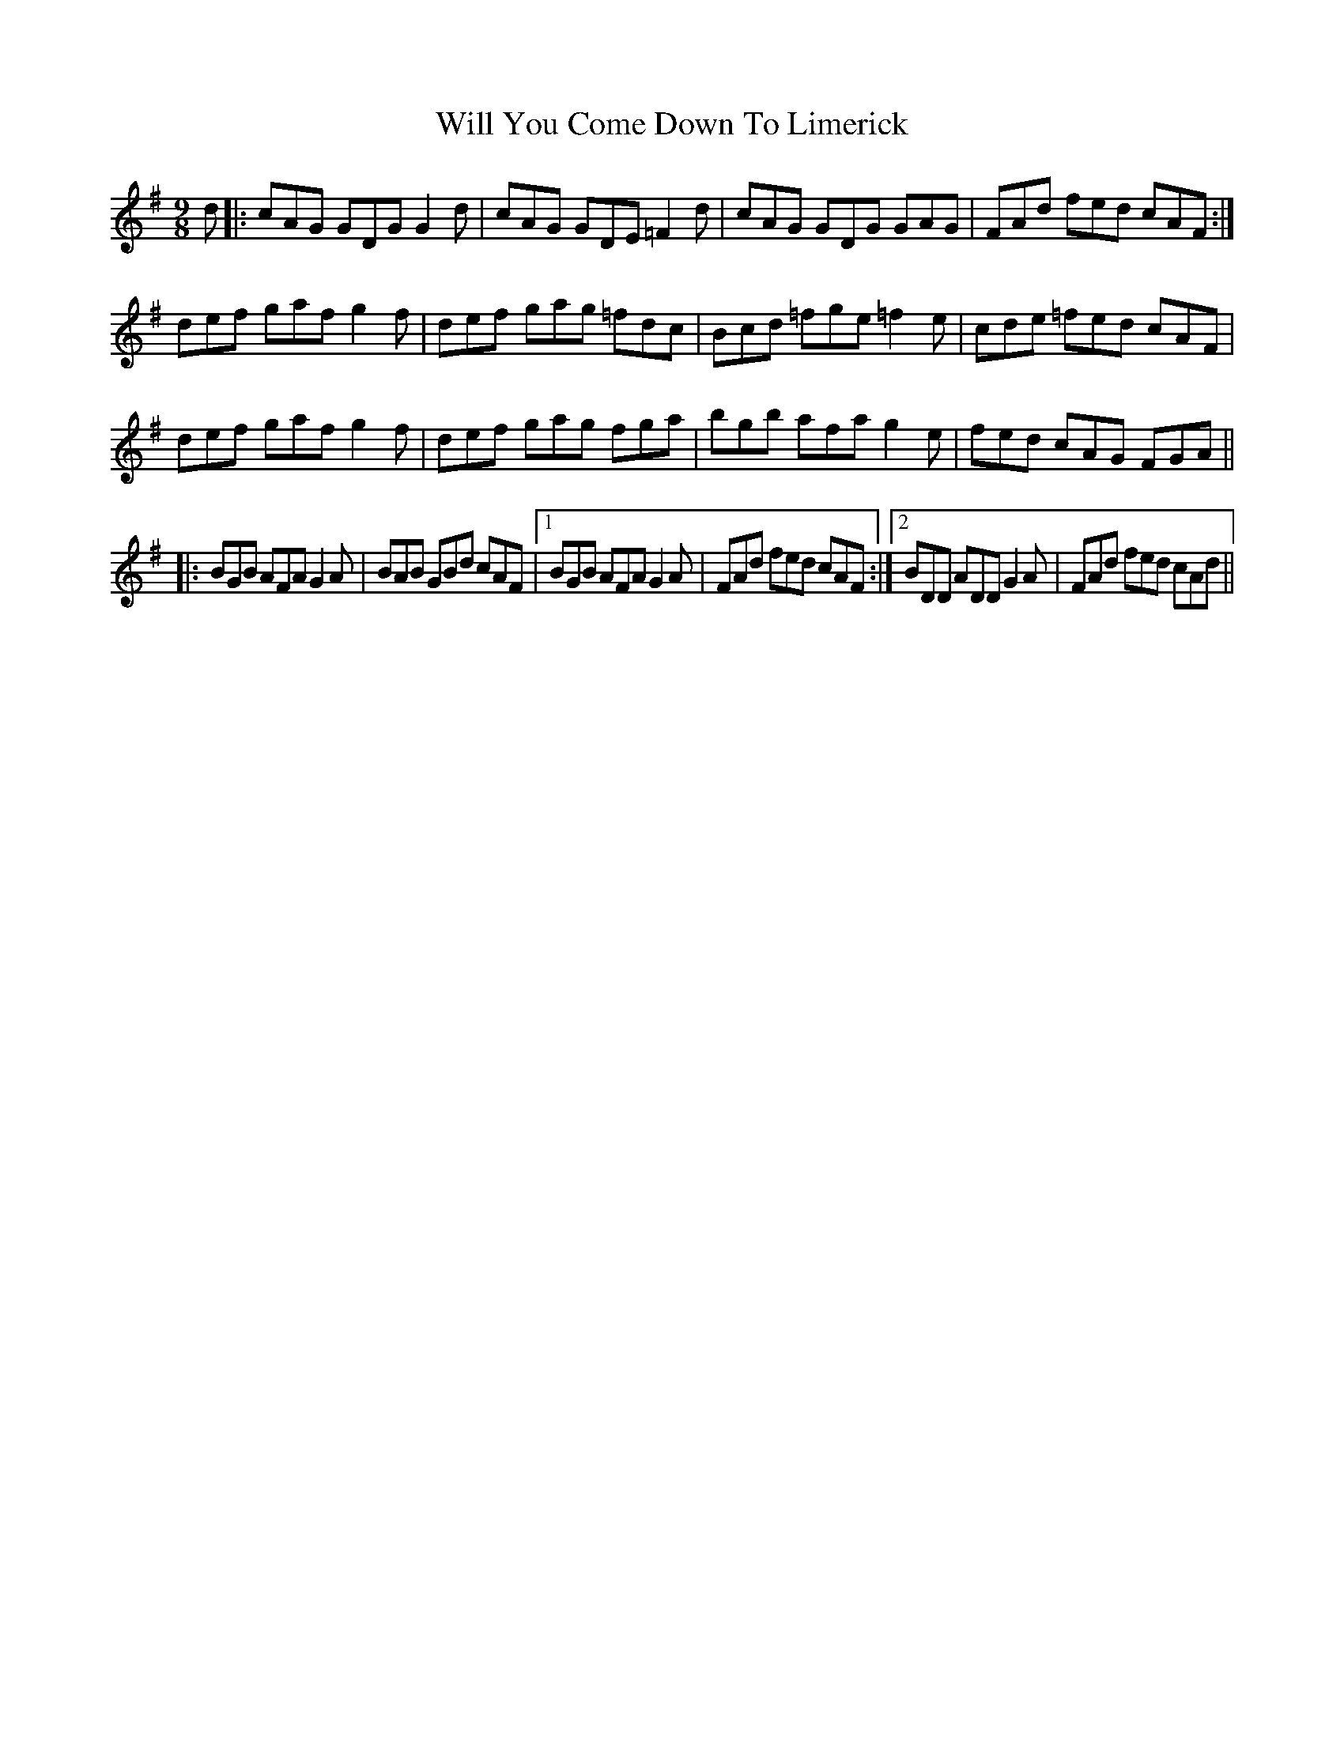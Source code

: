 X: 42902
T: Will You Come Down To Limerick
R: slip jig
M: 9/8
K: Gmajor
d|:cAG GDG G2d|cAG GDE =F2d|cAG GDG GAG|FAd fed cAF:|
def gaf g2f|def gag =fdc|Bcd =fge =f2e|cde =fed cAF|
def gaf g2f|def gag fga|bgb afa g2e|fed cAG FGA||
|:BGB AFA G2A|BAB GBd cAF|1 BGB AFA G2A|FAd fed cAF:|2 BDD ADD G2A|FAd fed cAd||

